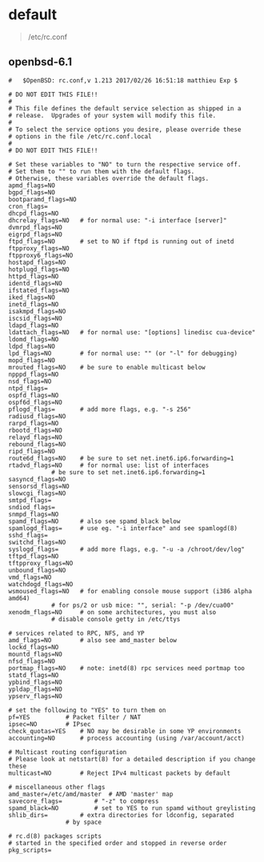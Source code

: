 # بِسْمِ اللّهِ الرَّحْمـَنِ الرَّحِيمِ

* default
#+BEGIN_QUOTE
/etc/rc.conf
#+END_QUOTE
** openbsd-6.1
#+BEGIN_EXAMPLE
#	$OpenBSD: rc.conf,v 1.213 2017/02/26 16:51:18 matthieu Exp $

# DO NOT EDIT THIS FILE!!
#
# This file defines the default service selection as shipped in a
# release.  Upgrades of your system will modify this file.
#
# To select the service options you desire, please override these
# options in the file /etc/rc.conf.local
#
# DO NOT EDIT THIS FILE!!

# Set these variables to "NO" to turn the respective service off.
# Set them to "" to run them with the default flags.
# Otherwise, these variables override the default flags.
apmd_flags=NO
bgpd_flags=NO
bootparamd_flags=NO
cron_flags=
dhcpd_flags=NO
dhcrelay_flags=NO	# for normal use: "-i interface [server]"
dvmrpd_flags=NO
eigrpd_flags=NO
ftpd_flags=NO		# set to NO if ftpd is running out of inetd
ftpproxy_flags=NO
ftpproxy6_flags=NO
hostapd_flags=NO
hotplugd_flags=NO
httpd_flags=NO
identd_flags=NO
ifstated_flags=NO
iked_flags=NO
inetd_flags=NO
isakmpd_flags=NO
iscsid_flags=NO
ldapd_flags=NO
ldattach_flags=NO	# for normal use: "[options] linedisc cua-device"
ldomd_flags=NO
ldpd_flags=NO
lpd_flags=NO		# for normal use: "" (or "-l" for debugging)
mopd_flags=NO
mrouted_flags=NO	# be sure to enable multicast below
npppd_flags=NO
nsd_flags=NO
ntpd_flags=
ospfd_flags=NO
ospf6d_flags=NO
pflogd_flags=		# add more flags, e.g. "-s 256"
radiusd_flags=NO
rarpd_flags=NO
rbootd_flags=NO
relayd_flags=NO
rebound_flags=NO
ripd_flags=NO
route6d_flags=NO	# be sure to set net.inet6.ip6.forwarding=1
rtadvd_flags=NO		# for normal use: list of interfaces
			# be sure to set net.inet6.ip6.forwarding=1
sasyncd_flags=NO
sensorsd_flags=NO
slowcgi_flags=NO
smtpd_flags=
sndiod_flags=
snmpd_flags=NO
spamd_flags=NO		# also see spamd_black below
spamlogd_flags=		# use eg. "-i interface" and see spamlogd(8)
sshd_flags=
switchd_flags=NO
syslogd_flags=		# add more flags, e.g. "-u -a /chroot/dev/log"
tftpd_flags=NO
tftpproxy_flags=NO
unbound_flags=NO
vmd_flags=NO
watchdogd_flags=NO
wsmoused_flags=NO	# for enabling console mouse support (i386 alpha amd64)
			# for ps/2 or usb mice: "", serial: "-p /dev/cua00"
xenodm_flags=NO		# on some architectures, you must also
			# disable console getty in /etc/ttys

# services related to RPC, NFS, and YP
amd_flags=NO		# also see amd_master below
lockd_flags=NO
mountd_flags=NO
nfsd_flags=NO
portmap_flags=NO	# note: inetd(8) rpc services need portmap too
statd_flags=NO
ypbind_flags=NO
ypldap_flags=NO
ypserv_flags=NO

# set the following to "YES" to turn them on
pf=YES			# Packet filter / NAT
ipsec=NO		# IPsec
check_quotas=YES	# NO may be desirable in some YP environments
accounting=NO		# process accounting (using /var/account/acct)

# Multicast routing configuration
# Please look at netstart(8) for a detailed description if you change these
multicast=NO		# Reject IPv4 multicast packets by default

# miscellaneous other flags
amd_master=/etc/amd/master	# AMD 'master' map
savecore_flags=			# "-z" to compress
spamd_black=NO			# set to YES to run spamd without greylisting
shlib_dirs=			# extra directories for ldconfig, separated
				# by space

# rc.d(8) packages scripts
# started in the specified order and stopped in reverse order
pkg_scripts=
#+END_EXAMPLE
